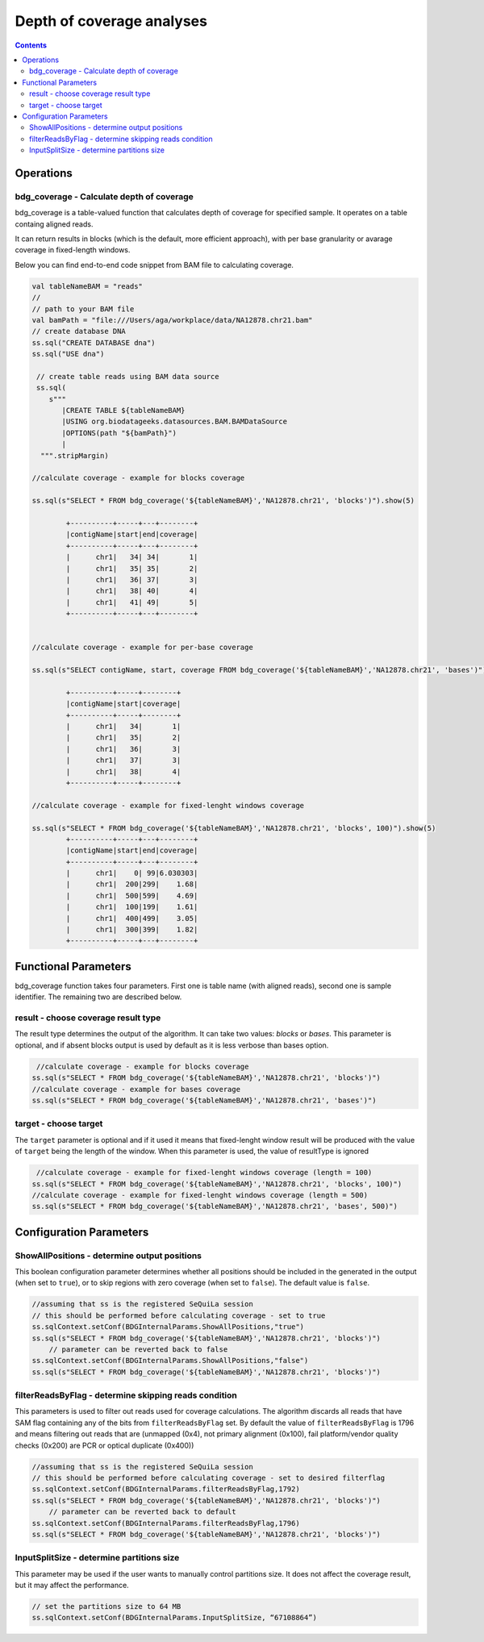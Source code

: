 Depth of coverage analyses
==========================


.. contents::

Operations
############

bdg_coverage - Calculate depth of coverage
-------------------------------------------

bdg_coverage is a table-valued function that calculates depth of coverage for specified sample. It operates on a table containg aligned reads. 

.. seealso::
   
   Have a look on our custom data source providing tabular view on BAM files :ref:`Data formats`


It can return results in blocks (which is the default, more efficient approach), with per base granularity or  avarage coverage in fixed-length windows.


Below you can find end-to-end code snippet from BAM file to calculating coverage.

.. code-block:: scala

  
  val tableNameBAM = "reads"
  //
  // path to your BAM file 
  val bamPath = "file:///Users/aga/workplace/data/NA12878.chr21.bam"
  // create database DNA
  ss.sql("CREATE DATABASE dna")
  ss.sql("USE dna")

   // create table reads using BAM data source
   ss.sql(
      s"""
         |CREATE TABLE ${tableNameBAM}
         |USING org.biodatageeks.datasources.BAM.BAMDataSource
         |OPTIONS(path "${bamPath}")
         |
    """.stripMargin)

  //calculate coverage - example for blocks coverage
  
  ss.sql(s"SELECT * FROM bdg_coverage('${tableNameBAM}','NA12878.chr21', 'blocks')").show(5)
  
          +----------+-----+---+--------+
          |contigName|start|end|coverage|
          +----------+-----+---+--------+
          |      chr1|   34| 34|       1|
          |      chr1|   35| 35|       2|
          |      chr1|   36| 37|       3|
          |      chr1|   38| 40|       4|
          |      chr1|   41| 49|       5|
          +----------+-----+---+--------+
  
  
  //calculate coverage - example for per-base coverage
  
  ss.sql(s"SELECT contigName, start, coverage FROM bdg_coverage('${tableNameBAM}','NA12878.chr21', 'bases')").show(5)
  
          +----------+-----+--------+
          |contigName|start|coverage|
          +----------+-----+--------+
          |      chr1|   34|       1|
          |      chr1|   35|       2|
          |      chr1|   36|       3|
          |      chr1|   37|       3|
          |      chr1|   38|       4|
          +----------+-----+--------+
  
  //calculate coverage - example for fixed-lenght windows coverage
  
  ss.sql(s"SELECT * FROM bdg_coverage('${tableNameBAM}','NA12878.chr21', 'blocks', 100)").show(5)
          +----------+-----+---+--------+
          |contigName|start|end|coverage|
          +----------+-----+---+--------+
          |      chr1|    0| 99|6.030303|
          |      chr1|  200|299|    1.68|
          |      chr1|  500|599|    4.69|
          |      chr1|  100|199|    1.61|
          |      chr1|  400|499|    3.05|
          |      chr1|  300|399|    1.82|
          +----------+-----+---+--------+



Functional Parameters
######################
bdg_coverage function takes four parameters. First one is table name (with aligned reads), second one is sample identifier. The remaining two are described below.


result - choose coverage result type
-----------------------------------------
The result type determines the output of the algorithm. It can take two values: `blocks` or `bases`. This parameter is optional, and if absent blocks output is used by default as it is less verbose than bases option. 

.. code-block:: scala

   //calculate coverage - example for blocks coverage
  ss.sql(s"SELECT * FROM bdg_coverage('${tableNameBAM}','NA12878.chr21', 'blocks')")
  //calculate coverage - example for bases coverage
  ss.sql(s"SELECT * FROM bdg_coverage('${tableNameBAM}','NA12878.chr21', 'bases')")


target - choose target
-------------------------
The ``target`` parameter is optional and if it used it means that fixed-lenght window result will be produced with the value of ``target`` being the length of the window. When this parameter is used, the value of resultType is ignored

.. code-block:: scala

   //calculate coverage - example for fixed-lenght windows coverage (length = 100)
  ss.sql(s"SELECT * FROM bdg_coverage('${tableNameBAM}','NA12878.chr21', 'blocks', 100)")
  //calculate coverage - example for fixed-lenght windows coverage (length = 500)
  ss.sql(s"SELECT * FROM bdg_coverage('${tableNameBAM}','NA12878.chr21', 'bases', 500)")


Configuration Parameters
##########################

ShowAllPositions - determine output positions
-----------------------------------------------
This boolean configuration parameter determines whether all positions should be included in the generated in the output (when set to ``true``), or to skip regions with zero coverage (when set to ``false``). The default value is ``false``.

.. code-block:: scala

    //assuming that ss is the registered SeQuiLa session
    // this should be performed before calculating coverage - set to true
    ss.sqlContext.setConf(BDGInternalParams.ShowAllPositions,"true")
    ss.sql(s"SELECT * FROM bdg_coverage('${tableNameBAM}','NA12878.chr21', 'blocks')")
	// parameter can be reverted back to false
    ss.sqlContext.setConf(BDGInternalParams.ShowAllPositions,"false")
    ss.sql(s"SELECT * FROM bdg_coverage('${tableNameBAM}','NA12878.chr21', 'blocks')")



filterReadsByFlag - determine skipping reads condition
-------------------------------------------------------
This parameters is used to filter out reads used for coverage calculations. The algorithm discards all reads that have SAM flag containing any of the bits from ``filterReadsByFlag``  set. By default the value of ``filterReadsByFlag`` is 1796 and means filtering out reads that are  (unmapped (0x4), not primary alignment (0x100), fail platform/vendor quality checks (0x200) are PCR or optical duplicate (0x400))

.. code-block:: scala

    //assuming that ss is the registered SeQuiLa session
    // this should be performed before calculating coverage - set to desired filterflag
    ss.sqlContext.setConf(BDGInternalParams.filterReadsByFlag,1792)
    ss.sql(s"SELECT * FROM bdg_coverage('${tableNameBAM}','NA12878.chr21', 'blocks')")
	// parameter can be reverted back to default
    ss.sqlContext.setConf(BDGInternalParams.filterReadsByFlag,1796)
    ss.sql(s"SELECT * FROM bdg_coverage('${tableNameBAM}','NA12878.chr21', 'blocks')")


InputSplitSize - determine partitions size 
-------------------------------------------
This parameter may be used if the user wants to manually control partitions size. It does not affect the coverage result, but it may affect the performance.

.. code-block:: scala

   // set the partitions size to 64 MB
   ss.sqlContext.setConf(BDGInternalParams.InputSplitSize, “67108864”)





